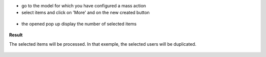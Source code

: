 * go to the model for which you have configured a mass action

* select items and click on 'More' and on the new created button

.. figure:: ../static/description/res_users_tree.png


* the opened pop up display the number of selected items

.. figure:: ../static/description/wizard_form_ok.png

**Result**

The selected items will be processed. In that exemple, the selected users
will be duplicated.


.. figure:: ../static/description/res_users_tree_result.png
